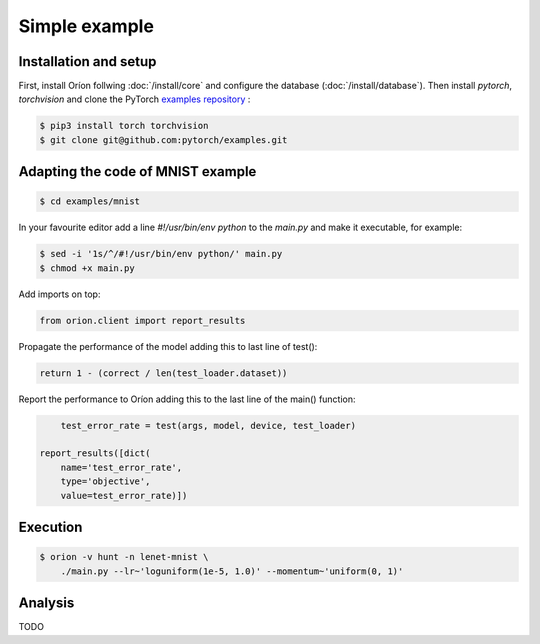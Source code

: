 **************
Simple example
**************

Installation and setup
======================

First, install Oríon follwing :doc:`/install/core` and configure the database
(:doc:`/install/database`).  Then install `pytorch`, `torchvision` and clone the
PyTorch `examples repository`_ :

.. code-block:: bash

    $ pip3 install torch torchvision
    $ git clone git@github.com:pytorch/examples.git


.. _examples repository: https://github.com/pytorch/examples


Adapting the code of MNIST example
==================================

.. code-block:: bash

    $ cd examples/mnist

In your favourite editor add a line `#!/usr/bin/env python` to the `main.py` and make it
executable, for example:

.. code-block:: bash

    $ sed -i '1s/^/#!/usr/bin/env python/' main.py
    $ chmod +x main.py

Add imports on top:

.. code-block:: python

    from orion.client import report_results

Propagate the performance of the model adding this to last line of test():

.. code-block:: python

    return 1 - (correct / len(test_loader.dataset))

Report the performance to Oríon adding this to the last line of the main() function:

.. code-block:: python

        test_error_rate = test(args, model, device, test_loader)

    report_results([dict(
        name='test_error_rate',
        type='objective',
        value=test_error_rate)])

Execution
=========

.. code-block:: bash

    $ orion -v hunt -n lenet-mnist \
        ./main.py --lr~'loguniform(1e-5, 1.0)' --momentum~'uniform(0, 1)'


.. # orion submit -n resnet18-cifar10 mysubmissionfile


Analysis
========

TODO
